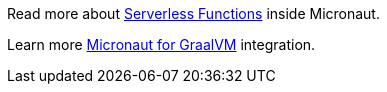 Read more about https://docs.micronaut.io/latest/guide/index.html#serverlessFunctions[Serverless Functions] inside Micronaut.

Learn more https://docs.micronaut.io/latest/guide/index.html#graal[Micronaut for GraalVM] integration.